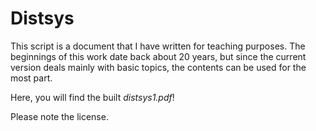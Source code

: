 * Distsys

This script is a document that I have written for teaching purposes. The
beginnings of this work date back about 20 years, but since the current version
deals mainly with basic topics, the contents can be used for the most part.

Here, you will find the built [[distsys1.pdf][distsys1.pdf]]!

Please note the license.
